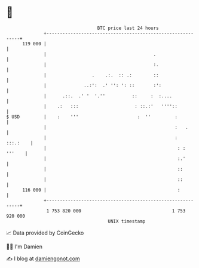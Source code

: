 * 👋

#+begin_example
                                     BTC price last 24 hours                    
                 +------------------------------------------------------------+ 
         119 000 |                                                            | 
                 |                                        .                   | 
                 |                                        :.                  | 
                 |                 .    .:.  :: .:        ::                  | 
                 |              ..:':  .' '': ': ::       :':                 | 
                 |      .::.  .' '  '.''          ::     :  :....             | 
                 |    .:   :::                     : ::.:'   ''''::           | 
   $ USD         |    :    '''                      :  ''         :           | 
                 |                                                :   .       | 
                 |                                                :  :::.:    | 
                 |                                                 : : '''    | 
                 |                                                 :.'        | 
                 |                                                 ::         | 
                 |                                                 ::         | 
         116 000 |                                                 :          | 
                 +------------------------------------------------------------+ 
                  1 753 820 000                                  1 753 920 000  
                                         UNIX timestamp                         
#+end_example
📈 Data provided by CoinGecko

🧑‍💻 I'm Damien

✍️ I blog at [[https://www.damiengonot.com][damiengonot.com]]
